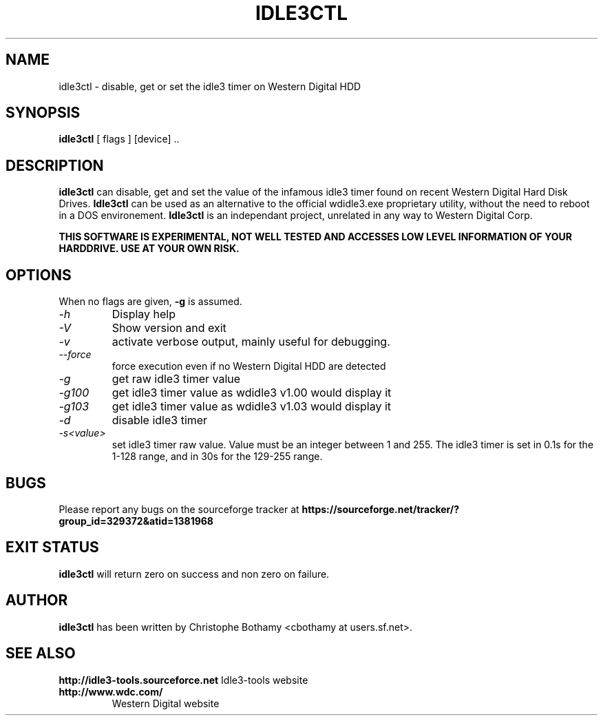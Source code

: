 .TH IDLE3CTL 8 "January 2011" "Version 0.9"

.SH NAME
idle3ctl \- disable, get or set the idle3 timer on Western Digital HDD
.SH SYNOPSIS
.B idle3ctl
[ flags ] [device] ..
.SH DESCRIPTION
.BI idle3ctl
can disable, get and set the value of the infamous idle3 timer found
on recent Western Digital Hard Disk Drives. 
.BI Idle3ctl 
can be used
as an alternative to the official wdidle3.exe proprietary utility,
without the need to reboot in a DOS environement.
.BI Idle3ctl 
is an independant project, unrelated in any way to 
Western Digital Corp.
.PP
.B THIS SOFTWARE IS EXPERIMENTAL, NOT WELL TESTED AND ACCESSES  LOW LEVEL INFORMATION OF YOUR HARDDRIVE. USE AT YOUR OWN RISK.
.SH OPTIONS
When no flags are given,
.B -g
is assumed.
.TP
.I -h 
Display help
.TP
.I -V
Show version and exit
.TP
.I -v
activate verbose output, mainly useful for debugging.
.TP
.I --force
force execution even if no Western Digital HDD are detected
.TP
.I -g
get raw idle3 timer value
.TP
.I -g100
get idle3 timer value as wdidle3 v1.00 would display it
.TP
.I -g103
get idle3 timer value as wdidle3 v1.03 would display it
.TP
.I -d
disable idle3 timer
.TP
.I -s<value>
set idle3 timer raw value. Value must be an integer between 1 and 255.
The idle3 timer is set in 0.1s for the 1-128 range, and in 30s for the 129-255 range.
.SH BUGS
Please report any bugs on the sourceforge tracker at 
.B https://sourceforge.net/tracker/?group_id=329372&atid=1381968
.SH EXIT STATUS
.B idle3ctl
will return zero on success and non zero on failure.
.SH AUTHOR
.B idle3ctl
has been written by Christophe Bothamy <cbothamy at users.sf.net>.
.SH SEE ALSO
.B http://idle3-tools.sourceforce.net
Idle3-tools website
.TP
.B http://www.wdc.com/
Western Digital website
